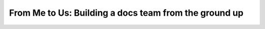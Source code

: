 From Me to Us: Building a docs team from the ground up
======================================================

.. datatemplate-video::
   :source: /_data/portland-2022-sessions.yaml
   :template: videos/video-detail.html
   :key: 2

